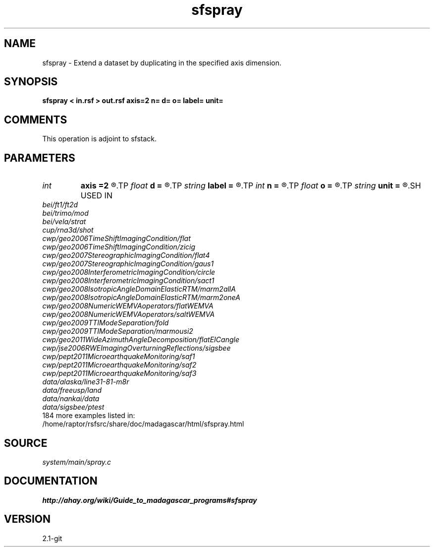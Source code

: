 .TH sfspray 1  "APRIL 2019" Madagascar "Madagascar Manuals"
.SH NAME
sfspray \- Extend a dataset by duplicating in the specified axis dimension.
.SH SYNOPSIS
.B sfspray < in.rsf > out.rsf axis=2 n= d= o= label= unit=
.SH COMMENTS
This operation is adjoint to sfstack.

.SH PARAMETERS
.PD 0
.TP
.I int    
.B axis
.B =2
.R  	which axis to spray
.TP
.I float  
.B d
.B =
.R  	Sampling of the newly created dimension
.TP
.I string 
.B label
.B =
.R  	Label of the newly created dimension
.TP
.I int    
.B n
.B =
.R  	Size of the newly created dimension
.TP
.I float  
.B o
.B =
.R  	Origin of the newly created dimension
.TP
.I string 
.B unit
.B =
.R  	Units of the newly created dimension
.SH USED IN
.TP
.I bei/ft1/ft2d
.TP
.I bei/trimo/mod
.TP
.I bei/vela/strat
.TP
.I cup/rna3d/shot
.TP
.I cwp/geo2006TimeShiftImagingCondition/flat
.TP
.I cwp/geo2006TimeShiftImagingCondition/zicig
.TP
.I cwp/geo2007StereographicImagingCondition/flat4
.TP
.I cwp/geo2007StereographicImagingCondition/gaus1
.TP
.I cwp/geo2008InterferometricImagingCondition/circle
.TP
.I cwp/geo2008InterferometricImagingCondition/sact1
.TP
.I cwp/geo2008IsotropicAngleDomainElasticRTM/marm2allA
.TP
.I cwp/geo2008IsotropicAngleDomainElasticRTM/marm2oneA
.TP
.I cwp/geo2008NumericWEMVAoperators/flatWEMVA
.TP
.I cwp/geo2008NumericWEMVAoperators/saltWEMVA
.TP
.I cwp/geo2009TTIModeSeparation/fold
.TP
.I cwp/geo2009TTIModeSeparation/marmousi2
.TP
.I cwp/geo2011WideAzimuthAngleDecomposition/flatEICangle
.TP
.I cwp/jse2006RWEImagingOverturningReflections/sigsbee
.TP
.I cwp/pept2011MicroearthquakeMonitoring/saf1
.TP
.I cwp/pept2011MicroearthquakeMonitoring/saf2
.TP
.I cwp/pept2011MicroearthquakeMonitoring/saf3
.TP
.I data/alaska/line31-81-m8r
.TP
.I data/freeusp/land
.TP
.I data/nankai/data
.TP
.I data/sigsbee/ptest
.TP
184 more examples listed in:
.TP
/home/raptor/rsfsrc/share/doc/madagascar/html/sfspray.html
.SH SOURCE
.I system/main/spray.c
.SH DOCUMENTATION
.BR http://ahay.org/wiki/Guide_to_madagascar_programs#sfspray
.SH VERSION
2.1-git
